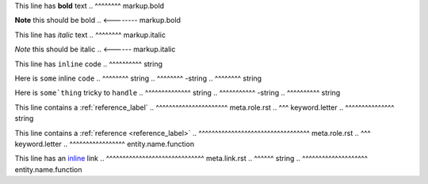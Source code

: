 .. SYNTAX TEST "source.rst" "inline elements"

This line has **bold** text
..            ^^^^^^^^ markup.bold

**Note** this should be bold
.. <-------- markup.bold

This line has *italic* text
..            ^^^^^^^^ markup.italic

*Note* this should be italic
.. <------ markup.italic

This line has ``inline`` code
..            ^^^^^^^^^^ string

Here is ``some`` inline ``code``
..      ^^^^^^^^ string
..              ^^^^^^^^ -string
..                      ^^^^^^^^ string

Here is ``some`thing`` tricky to ``handle``
..      ^^^^^^^^^^^^^^ string
..                    ^^^^^^^^^^^ -string
..                               ^^^^^^^^^^ string

This line contains a :ref:`reference_label`
..                   ^^^^^^^^^^^^^^^^^^^^^^ meta.role.rst
..                    ^^^ keyword.letter
..                         ^^^^^^^^^^^^^^^ string

This line contains a :ref:`reference <reference_label>`
..                   ^^^^^^^^^^^^^^^^^^^^^^^^^^^^^^^^^^ meta.role.rst
..                    ^^^ keyword.letter
..                                   ^^^^^^^^^^^^^^^^^ entity.name.function

This line has an `inline <https://github.com>`_ link
..               ^^^^^^^^^^^^^^^^^^^^^^^^^^^^^^ meta.link.rst
..                ^^^^^^ string
..                       ^^^^^^^^^^^^^^^^^^^^ entity.name.function